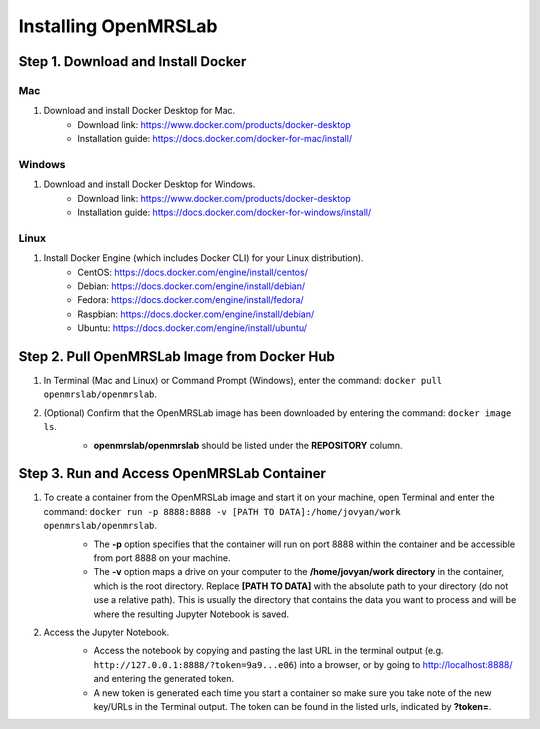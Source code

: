 .. _intro-install:

=====================
Installing OpenMRSLab
=====================

###################################
Step 1. Download and Install Docker
###################################

Mac
***
#. Download and install Docker Desktop for Mac.
    * Download link: https://www.docker.com/products/docker-desktop
    * Installation guide: https://docs.docker.com/docker-for-mac/install/

Windows
*******
#. Download and install Docker Desktop for Windows.
    * Download link: https://www.docker.com/products/docker-desktop
    * Installation guide: https://docs.docker.com/docker-for-windows/install/

Linux
*****
#. Install Docker Engine (which includes Docker CLI) for your Linux distribution).
    * CentOS: https://docs.docker.com/engine/install/centos/
    * Debian: https://docs.docker.com/engine/install/debian/
    * Fedora: https://docs.docker.com/engine/install/fedora/
    * Raspbian: https://docs.docker.com/engine/install/debian/
    * Ubuntu: https://docs.docker.com/engine/install/ubuntu/

#############################################
Step 2. Pull OpenMRSLab Image from Docker Hub
#############################################
#. In Terminal (Mac and Linux) or Command Prompt (Windows), enter the command: ``docker pull openmrslab/openmrslab``.
    .. image:: images/install_pull.png
      :align: center
      :width: 400
      :alt: docker pull screenshot
#. (Optional) Confirm that the OpenMRSLab image has been downloaded by entering the command: ``docker image ls``.
    .. image:: images/install_confirm.png
      :align: center
      :width: 400
      :alt: docker image ls screenshot

    * **openmrslab/openmrslab** should be listed under the **REPOSITORY** column.

###########################################
Step 3. Run and Access OpenMRSLab Container
###########################################
#. To create a container from the OpenMRSLab image and start it on your machine, open Terminal and enter the command: ``docker run -p 8888:8888 -v [PATH TO DATA]:/home/jovyan/work openmrslab/openmrslab``.
    .. image:: images/install_run.png
      :align: center
      :width: 625
      :alt: docker run screenshot

    * The **-p** option specifies that the container will run on port 8888 within the container and be accessible from port 8888 on your machine.
    * The **-v** option maps a drive on your computer to the **/home/jovyan/work directory** in the container, which is the root directory. Replace **[PATH TO DATA]** with the absolute path to your directory (do not use a relative path). This is usually the directory that contains the data you want to process and will be where the resulting Jupyter Notebook is saved.
    
#. Access the Jupyter Notebook.
    .. image:: images/install_jupyter.png
      :align: center
      :width: 625
      :alt: Jupyter screenshot

    * Access the notebook by copying and pasting the last URL in the terminal output (e.g. ``http://127.0.0.1:8888/?token=9a9...e06``) into a browser, or by going to http://localhost:8888/ and entering the generated token.
    * A new token is generated each time you start a container so make sure you take note of the new key/URLs in the Terminal output. The token can be found in the listed urls, indicated by **?token=**.